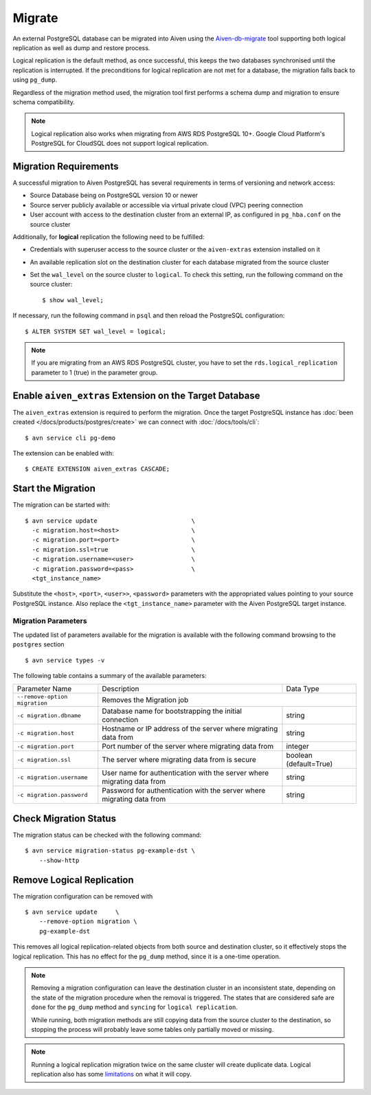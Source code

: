 Migrate
=========

An external PostgreSQL database can be migrated into Aiven using the `Aiven-db-migrate <https://github.com/aiven/aiven-db-migrate>`_ tool supporting both logical replication as well as dump and restore process.

Logical replication is the default method, as once successful, this keeps the two databases synchronised until the replication is interrupted. If the preconditions for logical replication are not met for a database, the migration falls back to using ``pg_dump``.

Regardless of the migration method used, the migration tool first performs a schema dump and migration to ensure schema compatibility.

.. note::
    Logical replication also works when migrating from AWS RDS PostgreSQL 10+. Google Cloud Platform's PostgreSQL for CloudSQL does not support logical replication.


Migration Requirements
----------------------

A successful migration to Aiven PostgreSQL has several requirements in terms of versioning and network access:

* Source Database being on PostgreSQL version 10 or newer
* Source server publicly available or accessible via virtual private cloud (VPC) peering connection
* User account with access to the destination cluster from an external IP, as configured in ``pg_hba.conf`` on the source cluster

Additionally, for **logical** replication the following need to be fulfilled:

* Credentials with superuser access to the source cluster or the ``aiven-extras`` extension installed on it
* An available replication slot on the destination cluster for each database migrated from the source cluster
* Set the ``wal_level`` on the source cluster to ``logical``. To check this setting, run the following command on the source cluster::

  $ show wal_level;

If necessary, run the following command in ``psql`` and then reload the PostgreSQL configuration::

  $ ALTER SYSTEM SET wal_level = logical;

.. note::
   If you are migrating from an AWS RDS PostgreSQL cluster, you have to set the ``rds.logical_replication`` parameter to 1 (true) in the parameter group.


Enable ``aiven_extras`` Extension on the Target Database
--------------------------------------------------------

The ``aiven_extras`` extension is required to perform the migration. Once the target PostgreSQL instance has :doc:`been created </docs/products/postgres/create>` we can connect with :doc:`/docs/tools/cli`::

  $ avn service cli pg-demo

The extension can be enabled with::

  $ CREATE EXTENSION aiven_extras CASCADE;

Start the Migration
----------------------

The migration can be started with::

  $ avn service update                          \
    -c migration.host=<host>                    \
    -c migration.port=<port>                    \
    -c migration.ssl=true                       \
    -c migration.username=<user>                \
    -c migration.password=<pass>                \
    <tgt_instance_name>

Substitute the ``<host>``, ``<port>``, ``<user>>``, ``<password>`` parameters with the appropriated values pointing to your source PostgreSQL instance. Also replace the ``<tgt_instance_name>`` parameter with the Aiven PostgreSQL target instance.

Migration Parameters
``````````````````````````

The updated list of parameters available for the migration is available with the following command browsing to the ``postgres`` section ::

  $ avn service types -v


The following table contains a summary of the available parameters:


+-----------------------------+-------------------------------------------------------+--------------+
| Parameter Name              | Description                                           | Data Type    |
+-----------------------------+-------------------------------------------------------+--------------+
|``--remove-option migration``| Removes the Migration job                                            |
+-----------------------------+-------------------------------------------------------+--------------+
|``-c migration.dbname``      | Database name for bootstrapping the initial connection| string       |
+-----------------------------+-------------------------------------------------------+--------------+
|``-c migration.host``        | Hostname or IP address of the server                  | string       |
|                             | where migrating data from                             |              |
+-----------------------------+-------------------------------------------------------+--------------+
|``-c migration.port``        | Port number of the server where migrating data from   | integer      |
+-----------------------------+-------------------------------------------------------+--------------+
|``-c migration.ssl``         | The server where migrating data from is secure        |boolean       |
|                             |                                                       |(default=True)|
+-----------------------------+-------------------------------------------------------+--------------+
|``-c migration.username``    | User name for authentication with the server          | string       |
|                             | where migrating data from                             |              |
+-----------------------------+-------------------------------------------------------+--------------+
|``-c migration.password``    | Password for authentication with the server           | string       |
|                             | where migrating data from                             |              |
+-----------------------------+-------------------------------------------------------+--------------+


Check Migration Status
----------------------

The migration status can be checked with the following command::

  $ avn service migration-status pg-example-dst \
      --show-http

Remove Logical Replication
---------------------------------

The migration configuration can be removed with ::

  $ avn service update     \
      --remove-option migration \
      pg-example-dst

This removes all logical replication-related objects from both source and destination cluster, so it effectively stops the logical replication. This has no effect for the ``pg_dump`` method, since it is a one-time operation.

.. note::
   Removing a migration configuration can leave the destination cluster in an inconsistent state, depending on the state of the migration procedure when the removal is triggered. The states that are considered safe are ``done`` for the ``pg_dump`` method and ``syncing`` for ``logical replication``.

   While running, both migration methods are still copying data from the source cluster to the destination, so stopping the process will probably leave some tables only partially moved or missing.

.. note::
   Running a logical replication migration twice on the same cluster will create duplicate data. Logical replication also has some `limitations <https://www.postgresql.org/docs/12/logical-replication-restrictions.html>`_ on what it will copy.

